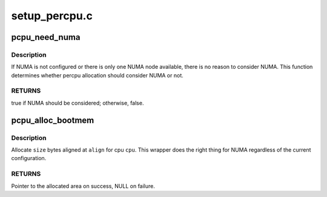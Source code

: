 .. -*- coding: utf-8; mode: rst -*-

==============
setup_percpu.c
==============


.. _`pcpu_need_numa`:

pcpu_need_numa
==============

.. c:function:: bool pcpu_need_numa ( void)

    determine percpu allocation needs to consider NUMA

    :param void:
        no arguments



.. _`pcpu_need_numa.description`:

Description
-----------


If NUMA is not configured or there is only one NUMA node available,
there is no reason to consider NUMA.  This function determines
whether percpu allocation should consider NUMA or not.



.. _`pcpu_need_numa.returns`:

RETURNS
-------

true if NUMA should be considered; otherwise, false.



.. _`pcpu_alloc_bootmem`:

pcpu_alloc_bootmem
==================

.. c:function:: void *pcpu_alloc_bootmem (unsigned int cpu, unsigned long size, unsigned long align)

    NUMA friendly alloc_bootmem wrapper for percpu

    :param unsigned int cpu:
        cpu to allocate for

    :param unsigned long size:
        size allocation in bytes

    :param unsigned long align:
        alignment



.. _`pcpu_alloc_bootmem.description`:

Description
-----------

Allocate ``size`` bytes aligned at ``align`` for cpu ``cpu``\ .  This wrapper
does the right thing for NUMA regardless of the current
configuration.



.. _`pcpu_alloc_bootmem.returns`:

RETURNS
-------

Pointer to the allocated area on success, NULL on failure.

